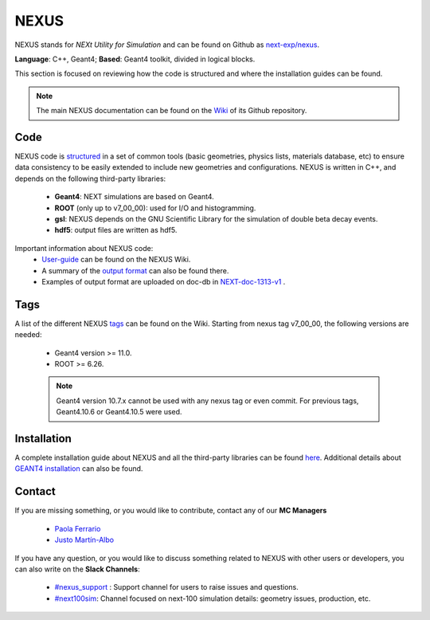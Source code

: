 NEXUS
=====

NEXUS stands for *NEXt Utility for Simulation* and can be found on Github as `next-exp/nexus <https://github.com/next-exp/nexus>`_.

**Language**: C++, Geant4; **Based**: Geant4 toolkit, divided in logical blocks.

This section is focused on reviewing how the code is structured and where the installation guides can be found.

.. note::
  The main NEXUS documentation can be found on the `Wiki <https://github.com/next-exp/nexus/wiki>`_  of its Github repository.

.. _NEXUScode:

Code
------------

NEXUS code is `structured <https://github.com/next-exp/nexus/wiki>`_  in a set of common tools (basic geometries, physics lists, materials database, etc)
to ensure data consistency to be easily extended to include new geometries
and configurations. NEXUS is written in C++, and depends on the following third-party libraries:

 * **Geant4**: NEXT simulations are based on Geant4.
 * **ROOT** (only up to v7_00_00): used for I/O and histogramming.
 * **gsl**: NEXUS depends on the GNU Scientific Library for the simulation of double beta decay events.
 * **hdf5**: output files are written as hdf5.

Important information about NEXUS code:
 * `User-guide <https://github.com/next-exp/nexus/wiki/User-guide>`_ can be found on the NEXUS Wiki.
 * A summary of the `output format <https://github.com/next-exp/nexus/wiki/Output-format>`_ can also be found there.
 * Examples of output format are uploaded on doc-db in `NEXT-doc-1313-v1 <https://next.ific.uv.es/cgi-bin/DocDB/private/ShowDocument?docid=1313>`_ .

Tags
------------
A list of the different NEXUS `tags <https://github.com/next-exp/nexus/wiki/Tags>`_ can be found on the Wiki.
Starting from nexus tag v7_00_00, the following versions are needed:

 * Geant4 version >= 11.0.
 * ROOT >= 6.26.

 .. note::
   Geant4 version 10.7.x cannot be used with any nexus tag or even commit. For previous tags, Geant4.10.6 or Geant4.10.5 were used.

.. _NEXUSinstallation:

Installation
------------

A complete installation guide about NEXUS and all the third-party libraries can be found `here <https://github.com/next-exp/nexus/wiki/Installing-and-running-nexus>`_.
Additional details about `GEANT4 installation <https://github.com/next-exp/nexus/wiki/GEANT4-installation>`_ can also be found.

Contact
------------

If you are missing something, or you would like to contribute,
contact any of our **MC Managers**

 * `Paola Ferrario <paola.ferrario@gmail.com>`_
 * `Justo Martín-Albo <justo.martin-albo@ific.uv.es>`_

If you have any question, or you would like to discuss something related to NEXUS with other users or developers,
you can also write on the **Slack Channels**:

 * `#nexus_support <https://next-experiment.slack.com/archives/C02UPCMLJ4W>`_ : Support channel for users to raise issues and questions.
 * `#next100sim <https://next-experiment.slack.com/archives/C0211DWL5LN>`_: Channel focused on next-100 simulation details: geometry issues, production, etc.
